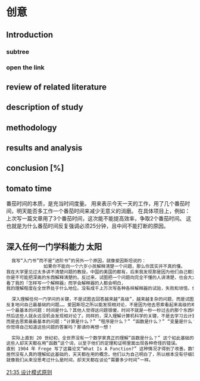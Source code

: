﻿#+OPTIONS: ^:{}

* 创意
** Introduction
*** subtree
*** open the link
** review of related literature
** description of study
** methodology
** results and analysis
**  conclusion [%]
** tomato time
番茄时间的本质，是充当时间度量。
用来表示今天一天的工作，用了几个番茄时间，明天能否多工作一个番茄时间来减少无意义的消磨。
在具体项目上，例如：上次写一篇文章用了3个番茄时间，这次能不能提高效率，争取2个番茄时间。
这也就是为什么番茄时间反复强调必须25分钟，且中间不能打断的原因。
** 深入任何一门学科能力                                              :太阳:

#+BEGIN_SRC org
    我写“入门书”而不是“进阶书”的另外一个原因，就像爱因斯坦说的：
                如果你不能向一个六岁小孩解释清楚一个问题，那么你其实并不真的懂。
  我在大学里见过太多讲不清楚问题的教授，中国的美国的都有，后来我发现那是因为他们自己都没弄明白。没有非常深入的见解，
  你是不可能把深奥的东西解释清楚的。反过来，试图把一个问题向完全不懂的人讲清楚，也会大大加深你自己的理解。
  看了我的『怎样写一个解释器』而学会解释器的人都会明白，
  我的理解程度在全世界处于什么地位。没有成千上万次写各种各样解释器的试验，失败和领悟，你是不可能理解到那种程度的。

    深入理解任何一门学问的关键，不是试图去回答越来越“高级”，越来越复杂的问题，而是试图去回答最基础的问题，
  反复地问自己最基础的问题…… 爱因斯坦之所以能发现相对论，不是因为他去思索看起来高级的难题，而是因为他去思索
  一个最基本的问题：时间是什么？其他人觉得这问题很傻，时间不就是一秒一秒过去的那个东西吗？现在是半夜两点，那就是时间！
  然后这些人就永远没机会发现相对论了。同样的，深入理解计算机科学的关键，不是去学习云计算，大数据或者区块链，
  而是去思索最最基本的问题：“计算是什么？” “程序是什么？” “函数是什么？” “变量是什么？” “抽象是什么？” …… 
  你觉得自己知道这些问题的答案吗？那请你再想一想！

    实际上直到 20 世纪初，全世界没有一个数学家真正的理解“函数是什么？” 这个如此基础的问题。
  这些人却天天都在用“函数”这个词，以至于他们的定理和证明里面出现各种奇怪的错误。
  直到 1904 年 Frege 写了这篇论文“What Is A Function?” 这种情况才得到了改善。数学发展了几千年，
  居然没有人真的理解如此基础的，天天都在用的概念。他们以为自己明白了，所以根本没有仔细思考过它是什么。
  就像我们从来没思考过什么是时间，却天天都在谈论“需要多少时间”一样。
#+END_SRC

 [[file:~/.emacs.d/GTD/orgBoss/Journal/20180308::*21:35%20%E8%AE%BE%E8%AE%A1%E6%A8%A1%E5%BC%8F%E5%8E%9F%E5%88%99][21:35 设计模式原则]]
